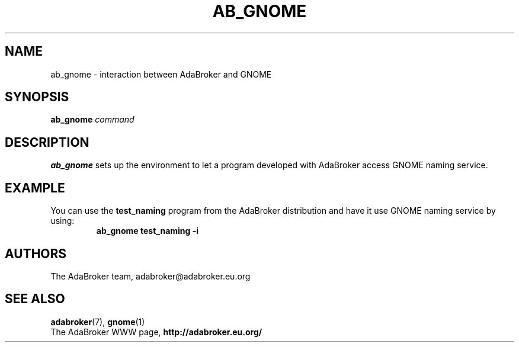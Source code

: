 .TH AB_GNOME 1 "June 30, 2000" "AdaBroker team" "AdaBroker documentation"

.SH NAME
ab_gnome \- interaction between AdaBroker and GNOME

.SH SYNOPSIS
.B ab_gnome
.I command

.SH DESCRIPTION
.B ab_gnome
sets up the environment to let a program developed with AdaBroker access
GNOME naming service.

.SH EXAMPLE
You can use the
.B test_naming
program from the AdaBroker distribution and have it use GNOME naming service
by using:
.RS
.B ab_gnome test_naming \-i
.RE

.SH AUTHORS
The AdaBroker team, adabroker@adabroker.eu.org

.SH SEE ALSO
.BR adabroker (7),
.BR gnome (1)
.br
The AdaBroker WWW page,
.B
http://adabroker.eu.org/
.b
